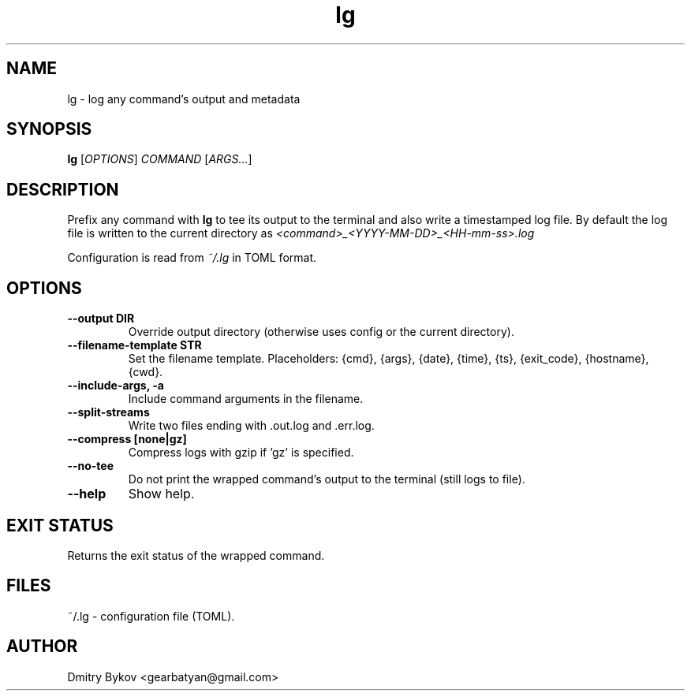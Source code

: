.TH lg 1 "October 2025" "lg 0.1.0" "User Commands"
.SH NAME
lg \- log any command's output and metadata
.SH SYNOPSIS
.B lg
[\fIOPTIONS\fR] \fICOMMAND\fR [\fIARGS...\fR]
.SH DESCRIPTION
Prefix any command with
.B lg
to tee its output to the terminal and also write a timestamped log file.
By default the log file is written to the current directory as
.I <command>_<YYYY-MM-DD>_<HH-mm-ss>.log
.PP
Configuration is read from
.I ~/.lg
in TOML format.
.SH OPTIONS
.TP
.B \-\-output DIR
Override output directory (otherwise uses config or the current directory).
.TP
.B \-\-filename-template STR
Set the filename template. Placeholders: {cmd}, {args}, {date}, {time}, {ts}, {exit_code}, {hostname}, {cwd}.
.TP
.B \-\-include-args, \-a
Include command arguments in the filename.
.TP
.B \-\-split-streams
Write two files ending with .out.log and .err.log.
.TP
.B \-\-compress [none|gz]
Compress logs with gzip if 'gz' is specified.
.TP
.B \-\-no-tee
Do not print the wrapped command's output to the terminal (still logs to file).
.TP
.B \-\-help
Show help.
.SH EXIT STATUS
Returns the exit status of the wrapped command.
.SH FILES
~/.lg \- configuration file (TOML).
.SH AUTHOR
Dmitry Bykov <gearbatyan@gmail.com>
